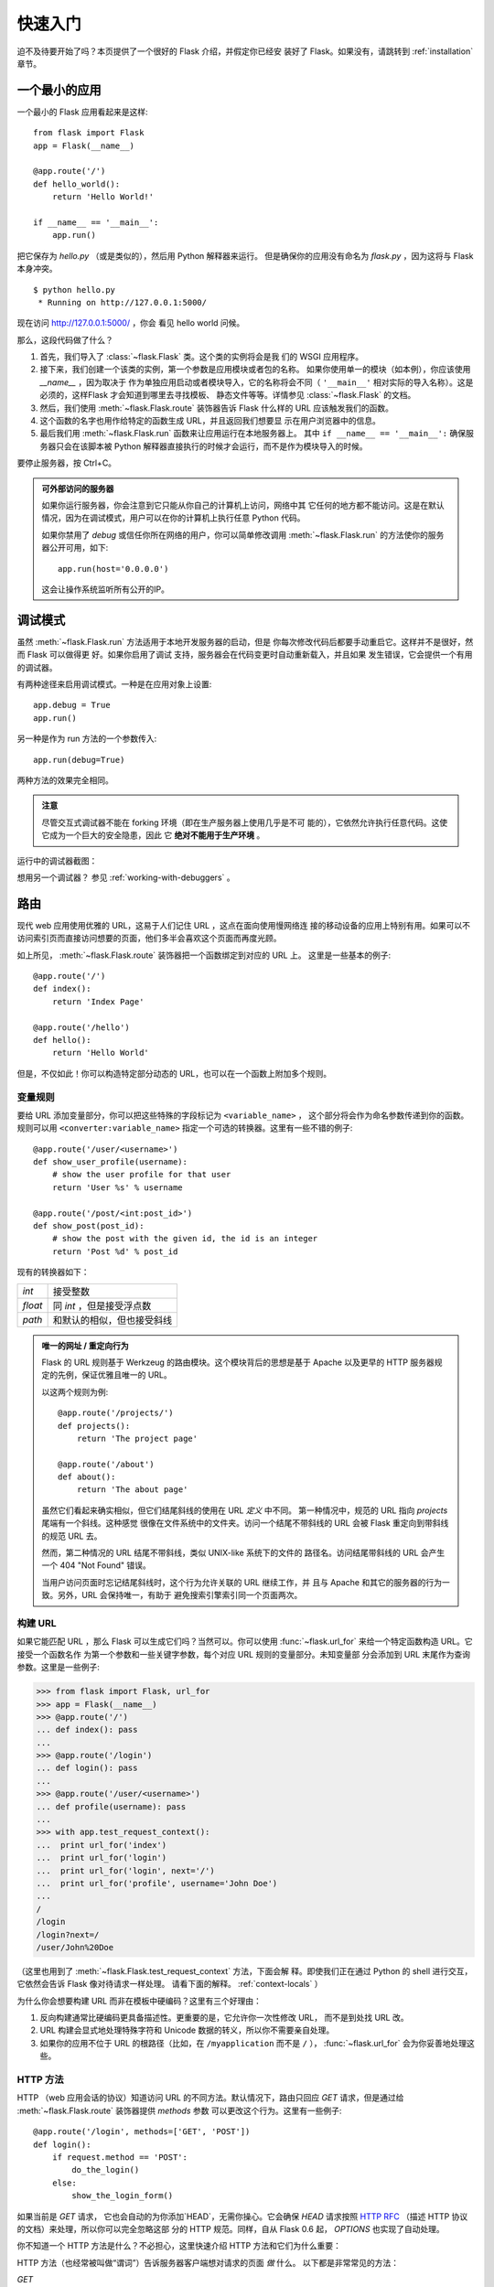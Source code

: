 .. _quickstart:

快速入门
==========

迫不及待要开始了吗？本页提供了一个很好的 Flask 介绍，并假定你已经安
装好了 Flask。如果没有，请跳转到 :ref:`installation` 章节。


一个最小的应用
---------------------

一个最小的 Flask 应用看起来是这样::

    from flask import Flask
    app = Flask(__name__)

    @app.route('/')
    def hello_world():
        return 'Hello World!'

    if __name__ == '__main__':
        app.run()

把它保存为 `hello.py` （或是类似的），然后用 Python 解释器来运行。
但是确保你的应用没有命名为 `flask.py` ，因为这将与 Flask 本身冲突。

::

    $ python hello.py
     * Running on http://127.0.0.1:5000/

现在访问 `http://127.0.0.1:5000/ <http://127.0.0.1:5000/>`_ ，你会
看见 hello world 问候。

那么，这段代码做了什么？

1. 首先，我们导入了 :class:`~flask.Flask` 类。这个类的实例将会是我
   们的 WSGI 应用程序。
2. 接下来，我们创建一个该类的实例，第一个参数是应用模块或者包的名称。
   如果你使用单一的模块（如本例），你应该使用 `__name__` ，因为取决于
   作为单独应用启动或者模块导入，它的名称将会不同（ ``'__main__'`` 
   相对实际的导入名称）。这是必须的，这样Flask 才会知道到哪里去寻找模板、
   静态文件等等。详情参见 :class:`~flask.Flask` 的文档。
3. 然后，我们使用 :meth:`~flask.Flask.route` 装饰器告诉 Flask 什么样的
   URL 应该触发我们的函数。
4. 这个函数的名字也用作给特定的函数生成 URL，并且返回我们想要显
   示在用户浏览器中的信息。
5. 最后我们用 :meth:`~flask.Flask.run` 函数来让应用运行在本地服务器上。
   其中 ``if __name__ == '__main__':`` 确保服务器只会在该脚本被
   Python 解释器直接执行的时候才会运行，而不是作为模块导入的时候。

要停止服务器，按 Ctrl+C。

.. _public-server:

.. admonition:: 可外部访问的服务器

   如果你运行服务器，你会注意到它只能从你自己的计算机上访问，网络中其
   它任何的地方都不能访问。这是在默认情况，因为在调试模式，用户可以在你的计算机上执行任意 Python 代码。

   如果你禁用了 `debug` 或信任你所在网络的用户，你可以简单修改调用
   :meth:`~flask.Flask.run` 的方法使你的服务器公开可用，如下::

       app.run(host='0.0.0.0')
	
   这会让操作系统监听所有公开的IP。


.. _debug-mode:

调试模式
----------

虽然 :meth:`~flask.Flask.run` 方法适用于本地开发服务器的启动，但是
你每次修改代码后都要手动重启它。这样并不是很好，然而 Flask 可以做得更
好。如果你启用了调试 支持，服务器会在代码变更时自动重新载入，并且如果
发生错误，它会提供一个有用的调试器。

有两种途径来启用调试模式。一种是在应用对象上设置::

    app.debug = True
    app.run()

另一种是作为 run 方法的一个参数传入::

    app.run(debug=True)

两种方法的效果完全相同。

.. admonition:: 注意

   尽管交互式调试器不能在 forking 环境（即在生产服务器上使用几乎是不可
   能的），它依然允许执行任意代码。这使它成为一个巨大的安全隐患，因此
   它  **绝对不能用于生产环境** 。

运行中的调试器截图：

.. image:: _static/debugger.png
   :align: center
   :class: screenshot
   :alt: screenshot of debugger in action

想用另一个调试器？ 参见 :ref:`working-with-debuggers` 。


路由
-------

现代 web 应用使用优雅的 URL，这易于人们记住 URL ，这点在面向使用慢网络连
接的移动设备的应用上特别有用。如果可以不访问索引页而直接访问想要的页面，他们多半会喜欢这个页面而再度光顾。

如上所见， :meth:`~flask.Flask.route` 装饰器把一个函数绑定到对应的 URL 上。
这里是一些基本的例子::

    @app.route('/')
    def index():
        return 'Index Page'

    @app.route('/hello')
    def hello():
        return 'Hello World'

但是，不仅如此！你可以构造特定部分动态的 URL，也可以在一个函数上附加多个规则。

变量规则
``````````````

要给 URL 添加变量部分，你可以把这些特殊的字段标记为 ``<variable_name>`` ，
这个部分将会作为命名参数传递到你的函数。规则可以用
``<converter:variable_name>`` 指定一个可选的转换器。这里有一些不错的例子::

    @app.route('/user/<username>')
    def show_user_profile(username):
        # show the user profile for that user
        return 'User %s' % username

    @app.route('/post/<int:post_id>')
    def show_post(post_id):
        # show the post with the given id, the id is an integer
        return 'Post %d' % post_id

现有的转换器如下：

=========== ===========================================
`int`       接受整数
`float`     同 `int` ，但是接受浮点数
`path`      和默认的相似，但也接受斜线
=========== ===========================================

.. admonition:: 唯一的网址 / 重定向行为

   Flask 的 URL 规则基于 Werkzeug 的路由模块。这个模块背后的思想是基于 Apache
   以及更早的 HTTP 服务器规定的先例，保证优雅且唯一的 URL。

   以这两个规则为例::

        @app.route('/projects/')
        def projects():
            return 'The project page'

        @app.route('/about')
        def about():
            return 'The about page'

   虽然它们看起来确实相似，但它们结尾斜线的使用在 URL *定义* 中不同。
   第一种情况中，规范的 URL 指向 `projects` 尾端有一个斜线。这种感觉
   很像在文件系统中的文件夹。访问一个结尾不带斜线的 URL 会被
   Flask 重定向到带斜线的规范 URL 去。

   然而，第二种情况的 URL 结尾不带斜线，类似 UNIX-like 系统下的文件的
   路径名。访问结尾带斜线的 URL 会产生一个 404 "Not Found" 错误。

   当用户访问页面时忘记结尾斜线时，这个行为允许关联的 URL 继续工作，并
   且与 Apache 和其它的服务器的行为一致。另外，URL 会保持唯一，有助于
   避免搜索引擎索引同一个页面两次。


.. _url-building:

构建 URL
````````````

如果它能匹配 URL ，那么 Flask 可以生成它们吗？当然可以。你可以使用
:func:`~flask.url_for` 来给一个特定函数构造 URL。它接受一个函数名作
为第一个参数和一些关键字参数，每个对应 URL 规则的变量部分。未知变量部
分会添加到 URL 末尾作为查询参数。这里是一些例子:

>>> from flask import Flask, url_for
>>> app = Flask(__name__)
>>> @app.route('/')
... def index(): pass
... 
>>> @app.route('/login')
... def login(): pass
... 
>>> @app.route('/user/<username>')
... def profile(username): pass
... 
>>> with app.test_request_context():
...  print url_for('index')
...  print url_for('login')
...  print url_for('login', next='/')
...  print url_for('profile', username='John Doe')
... 
/
/login
/login?next=/
/user/John%20Doe

（这里也用到了 :meth:`~flask.Flask.test_request_context` 方法，下面会解
释。即使我们正在通过 Python 的 shell 进行交互，它依然会告诉 Flask 像对待请求一样处理。
请看下面的解释。 :ref:`context-locals` ）

为什么你会想要构建 URL 而非在模板中硬编码？这里有三个好理由：

1. 反向构建通常比硬编码更具备描述性。更重要的是，它允许你一次性修改 URL，
   而不是到处找 URL 改。
2. URL 构建会显式地处理特殊字符和 Unicode 数据的转义，所以你不需要亲自处理。
3. 如果你的应用不位于 URL 的根路径（比如，在 ``/myapplication`` 而不是 ``/``
   ）， :func:`~flask.url_for` 会为你妥善地处理这些。

HTTP 方法
````````````
HTTP （web 应用会话的协议）知道访问 URL 的不同方法。默认情况下，路由只回应
`GET` 请求，但是通过给 :meth:`~flask.Flask.route` 装饰器提供 `methods` 参数
可以更改这个行为。这里有一些例子::

    @app.route('/login', methods=['GET', 'POST'])
    def login():
        if request.method == 'POST':
            do_the_login()
        else:
            show_the_login_form()

如果当前是 `GET` 请求， 它也会自动的为你添加`HEAD`，无需你操心。它会确保 `HEAD`
请求按照 `HTTP RFC`_ （描述 HTTP 协议的文档）来处理，所以你可以完全忽略这部
分的 HTTP 规范。同样，自从 Flask 0.6 起， `OPTIONS` 也实现了自动处理。

你不知道一个 HTTP 方法是什么？不必担心，这里快速介绍 HTTP 方法和它们为什么重要：

HTTP 方法（也经常被叫做“谓词”）告诉服务器客户端想对请求的页面 *做* 什么。
以下都是非常常见的方法：

`GET`
    浏览器告诉服务器，只 *获取* 页面上的信息并发给我。这是最常用的方法。

`HEAD`
    浏览器告诉服务器获取信息，但是只对 *消息头* 感兴趣。应用期望像 `GET` 请求
    一样处理它，但是不传递实际内容。在 Flask 中你完全不用处理它，底层的
    Werkzeug 库已经替你处理好了。

`POST`
    浏览器告诉服务器，它想在 URL 上 *发布* 新信息。并且，服务器必须确保数据已
    存储且只存储一次。这是 HTML 表单通常发送数据到服务器的方法。

`PUT`
    类似 `POST` 但是服务器可能触发了存储过程多次，多次覆盖掉旧值。你可能会问这
    有什么用，当然这是有原因的。考虑到传输中连接可能会丢失，在这种情况下浏览器
    和服务器之间的系统可能安全地第二次接收请求，而不破坏其它东西。使用 `POST`
    不能实现，因为它只会被触发一次。

`DELETE`
    删除给定位置的信息。

`OPTIONS`
    给客户端提供一个快速的途径来弄清这个 URL 支持哪些 HTTP 方法。从 Flask 0.6 开
    始，自动实现了它。

有趣的是，在 HTML4 和 XHTML1 中，表单只能以 `GET` 和 `POST` 方法提交到服务器。
但是用 JavaScript 和未来的 HTML 标准允许你使用其它所有的方法。此外，HTTP 最近变得
相当流行，浏览器不再是唯一的 HTTP 客户端。例如，许多版本控制系统也在用它。

.. _HTTP RFC: http://www.ietf.org/rfc/rfc2068.txt

静态文件
------------

动态 web 应用也会需要静态文件，通常是 CSS 和 JavaScript 文件的存放位置。理想情况下，
你已经配置 web 服务器来提供它们，但是在开发中， Flask 也可以做到。只要在你的包中
或模块旁边创建一个名为 `static` 的文件夹，在应用中使用 `/static` 即可访问。

给静态文件生成 URL ，使用特殊的 ``'static'`` 端点名::

    url_for('static', filename='style.css')

这个文件应该存储在文件系统上的 ``static/style.css`` 。

模板渲染
-------------------

在 Python 里生成 HTML 十分无趣，而且相当繁琐，因为你需要自行对 HTML 做转
义来保证应用安全。由于这个原因， Flask 自动配置了
`Jinja2 <http://jinja.pocoo.org/2/>`_ 模板引擎。

你可以使用 :func:`~flask.render_template` 方法来渲染模板。你需要做的所有事就是将
模板名和你想作为关键字的参数传入模板的变量。这里有一个描述如何渲染模板的简例::

    from flask import render_template

    @app.route('/hello/')
    @app.route('/hello/<name>')
    def hello(name=None):
        return render_template('hello.html', name=name)

Flask 会在 `templates` 文件夹里寻找模板。所以，如果你的应用是个模块，这个文件
夹在模块的旁边；如果它是一个包，那么这个文件夹在你的包里面:

**情况 1**: 模块::

    /application.py
    /templates
        /hello.html

**情况 2**: 包::

    /application
        /__init__.py
        /templates
            /hello.html

对于模板，你可以使用 Jinja2 模板的全部能力。更多信息请见官方的 `Jinja2 模板文档
<http://jinja.pocoo.org/2/documentation/templates>`_ 。

这里是一个模板实例：

.. sourcecode:: html+jinja

    <!doctype html>
    <title>Hello from Flask</title>
    {% if name %}
      <h1>Hello {{ name }}!</h1>
    {% else %}
      <h1>Hello World!</h1>
    {% endif %}

在模板里，你也可以访问 :class:`~flask.request` 、 :class:`~flask.session` 和
:class:`~flask.g` [#]_ 对象，以及 :func:`~flask.get_flashed_messages` 函数。

使用继承，模板会相当有用。如果你想知道继承如何工作，请跳转到
:ref:`template-inheritance` 模式文档。基本的模板继承使得特定元素（比如页眉、导航
栏和页脚）可以出现在所有的页面。

自动转义默认是开启的，所以如果 `name` 包含 HTML ，它将会被自动转义。如果你能信任一个
变量，并且你知道它是安全的（例如一个模块把 wiki 标记转换到 HTML ），你可以用
:class:`~jinja2.Markup` 类或 ``|safe`` 过滤器在模板中标记它是安全的。在 Jinja 2
文档中，你会见到更多例子。

这里是一个 :class:`~jinja2.Markup` 类如何工作的基本介绍:

>>> from flask import Markup
>>> Markup('<strong>Hello %s!</strong>') % '<blink>hacker</blink>'
Markup(u'<strong>Hello &lt;blink&gt;hacker&lt;/blink&gt;!</strong>')
>>> Markup.escape('<blink>hacker</blink>')
Markup(u'&lt;blink&gt;hacker&lt;/blink&gt;')
>>> Markup('<em>Marked up</em> &raquo; HTML').striptags()
u'Marked up \xbb HTML'

.. versionchanged:: 0.5
   自动转义不再在所有模板中启用。下列扩展名的模板会触发自动转义： ``.html`` 、
   ``.htm`` 、``.xml`` 、 ``.xhtml`` 。从字符串加载的模板会禁用自动转义。

.. [#] 不确定 :class:`~flask.g` 对象是什么？它是你可以按需存储信息的东西，
   查看（ :class:`~flask.g` ）对象的文档和 :ref:`sqlite3` 的文档以获取更多信息。


访问请求数据
----------------------

对于 web 应用，对客户端发送给服务器的数据做出反应至关重要。在 Flask 中由全局
的 :class:`~flask.request` 对象来提供这些信息。如果你有一定的 Python 经验，你
会好奇这个对象怎么可能是全局的，并且 Flask 是怎么还能保证线程安全。答案是上下
文作用域:

.. _context-locals:

局部上下文
``````````````

.. admonition:: 内幕

   如果你想理解它是如何工作以及如何实现测试，请阅读此节，否则可跳过。

Flask 中的某些对象是全局对象，但不是通常的类型。这些对象实际上是给定上下文
的局部对象的代理。虽然很拗口，但实际上很容易理解。

想象一下处理线程的上下文。一个请求传入，web 服务器决定生成一个新线程（或者别
的什么东西，只要这个基础对象可以胜任并发系统，而不仅仅是线程）。当 Flask 开始它
内部请求处理时，它认定当前线程是活动的上下文并绑定当前的应用和 WSGI 环境到那
个上下文（线程）。它以一种智能的方法来实现，以保证一个应用调用另一个应用时
不会中断。

所以这对你来说意味着什么？除非你要做类似单元测试的东西，基本上可以完全忽略
这种情况。你会发现依赖于一个请求对象的代码会突然中断，因为不会有请求对象。解
决方案是自己创建一个请求对象并且把它绑定到上下文。单元测试的最早的解决方案是
使用 :meth:`~flask.Flask.test_request_context` 上下文管理器。结合 `with` 声
明，它将绑定一个测试请求来进行交互。这里是一个例子::

    from flask import request

    with app.test_request_context('/hello', method='POST'):
        # now you can do something with the request until the
        # end of the with block, such as basic assertions:
        assert request.path == '/hello'
        assert request.method == 'POST'

另一种可能是传递整个 WSGI 环境给 :meth:`~flask.Flask.request_context` 方法::

    from flask import request

    with app.request_context(environ):
        assert request.method == 'POST'

请求对象
``````````````````

请求对象在 API 章节有详细的描述（参见 :class:`~flask.request` ），这里不会赘
述。这里宽泛介绍一些最常用的操作。首先你需要从 `flask` 模块里导入它::

    from flask import request

当前的请求方式通过 :attr:`~flask.request.method` 属性来访问。通过
:attr:`~flask.request.form` 属性来访问表单数据（ `POST` 或 `PUT` 请求提交的数
据）。这里有一个上面提到的两个属性的完整实例::

    @app.route('/login', methods=['POST', 'GET'])
    def login():
        error = None
        if request.method == 'POST':
            if valid_login(request.form['username'],
                           request.form['password']):
                return log_the_user_in(request.form['username'])
            else:
                error = 'Invalid username/password'
        # the code below is executed if the request method
        # was GET or the credentials were invalid
        return render_template('login.html', error=error)

当 `form` 属性中的键值不存在会发生什么？在这种情况，一个特殊的
:exc:`KeyError` 异常会抛出。你可以像捕获标准的 :exc:`KeyError` 来捕获它。
如果你不这么做，它会显示一个 HTTP 400 Bad Request 错误页面。所以，很多情况下你并不需
要处理这个问题。

你可以通过 :attr:`~flask.request.args` 属性来访问 URL 中提交的参数
（ ``?key=value`` ）::

    searchword = request.args.get('q', '')

我们推荐使用 `get` 来访问 URL 参数或捕获 `KeyError` ，因为用户可能会修改 URL ，
向他们展现一个 400 bad request 页面会影响用户体验。

想获取请求对象的完整方法和属性清单，请参阅 :class:`~flask.request` 的文档。

文件上传
````````````

你可以很容易的用 Flask 处理文件上传。只需要确保没忘记在你的 HTML 表单中设置
``enctype="multipart/form-data"`` 属性，否则你的浏览器将根本不提交文件。

已上传的文件存储在内存或是文件系统上的临时位置。你可以通过请求对象的
:attr:`~flask.request.files` 属性访问那些文件。每个上传的文件都会存储在那个
字典里。它表现得如同一个标准的 Python :class:`file` 对象，但它还有一个
:meth:`~werkzeug.datastructures.FileStorage.save` 方法来允许你在服务器的文件
系统上保存它。这里是一个它如何工作的例子::

    from flask import request

    @app.route('/upload', methods=['GET', 'POST'])
    def upload_file():
        if request.method == 'POST':
            f = request.files['the_file']
            f.save('/var/www/uploads/uploaded_file.txt')
        ...

如果你想知道上传前文件在客户端的文件名，你可以访问
:attr:`~werkzeug.datastructures.FileStorage.filename` 属性。但请记住永远不
要信任这个值，因为这个值可以伪造。如果你想要使用客户端的文件名来在服务器上
存储文件，把它传递给 Werkzeug 提供的
:func:`~werkzeug.utils.secure_filename` 函数::

    from flask import request
    from werkzeug import secure_filename

    @app.route('/upload', methods=['GET', 'POST'])
    def upload_file():
        if request.method == 'POST':
            f = request.files['the_file']
            f.save('/var/www/uploads/' + secure_filename(f.filename))
        ...

一些更好的例子，查看 :ref:`uploading-files` 模式。

Cookies
```````

你可以通过 :attr:`~flask.Request.cookies` 属性来访问 cookies 。设置
cookies 通过响应对象的 :attr:`~flask.Response.set_cookie` 方法。请求对象
的 :attr:`~flask.Request.cookies` 属性是一个客户端提交的所有 cookies 的
字典。如果你想使用会话，请不要直接使用 cookies，请参考 :ref:`sessions`
一节。在 Flask 中，已经在 cookies 上增加了一些安全细节。

读取 cookies::

    from flask import request

    @app.route('/')
    def index():
        username = request.cookies.get('username')
        # use cookies.get(key) instead of cookies[key] to not get a
        # KeyError if the cookie is missing.

存储 cookies::

    from flask import make_response

    @app.route('/')
    def index():
        resp = make_response(render_template(...))
        resp.set_cookie('username', 'the username')
        return resp

注意 cookies 是设置在响应对象上。由于通常只是从视图函数返回字符串，
Flask 会将其转换为响应对象。如果你显式地想要这么做，你可以使用
:meth:`~flask.make_response` 函数然后修改它。

有时候你会想要在响应对象不存在的时候设置 cookie ，这在利用
:ref:`deferred-callbacks` 模式时是可行的。


为此也可以参阅 :ref:`about-responses` 。

重定向和错误
--------------------

重定向用户到其它地方你可以使用 :func:`~flask.redirect` 函数。放弃请求并
返回错误代码可以使用 :func:`~flask.abort` 函数。这里是一个它们如何工作的
例子::

    from flask import abort, redirect, url_for

    @app.route('/')
    def index():
        return redirect(url_for('login'))

    @app.route('/login')
    def login():
        abort(401)
        this_is_never_executed()

这是一个相当无意义的例子因为用户会从主页重定向到一个不能访问的页面（401意
味着禁止访问），但是它说明了重定向如何工作。

默认情况下，每个错误代码会显示一个黑白错误页面。如果你想定制错误页面，可
以使用 :meth:`~flask.Flask.errorhandler` 装饰器::

    from flask import render_template

    @app.errorhandler(404)
    def page_not_found(error):
        return render_template('page_not_found.html'), 404

注意 :func:`~flask.render_template` 调用之后的 ``404`` 。这告诉 Flask 该
页的错误代码应是 404 ，即没有找到。默认的 200 被假定为：一切正常。

.. _about-responses:

关于响应
---------------

视图函数的返回值会被自动转换为一个响应对象。如果返回值是一个字符串，
它被转换为响应主体为该字符串、状态码为 ``200 OK`` 、 MIME 类型为
``text/html`` 的响应对象。Flask 把返回值转换为响应对象的逻辑如下：

1.  如果返回的是一个合法的响应对象，它会被从视图直接返回。
2.  如果返回的是一个字符串，响应对象会用字符串数据和默认参数创建。
3.  如果返回的是一个元组，且元组中的元素可以提供额外的信息。这样的元组
    必须是 ``(response, status, headers)`` 这样的形式，且至少包含一个元素。
    `status` 值会覆盖状态代码， `headers` 可以是一个列表或字典，作为额外的
    消息头值。
4.  如果上述条件均不满足， Flask 会假设返回值是一个合法的 WSGI 应用程序，
    并转换为一个请求对象。

如果你想在视图里掌控上述步骤结果的响应对象，你可以使用
:func:`~flask.make_response` 函数。

想象你有这样一个视图:

.. sourcecode:: python

    @app.errorhandler(404)
    def not_found(error):
        return render_template('error.html'), 404

你只需要用 :func:`~flask.make_response` 封装返回表达式，获取结果对象并修
改，然后返回它:

.. sourcecode:: python

    @app.errorhandler(404)
    def not_found(error):
        resp = make_response(render_template('error.html'), 404)
        resp.headers['X-Something'] = 'A value'
        return resp

.. _sessions:

会话
--------

除请求对象之外，还有 :class:`~flask.session` 对象允许你在不同请求间存储特
定用户的信息。这是在 cookies 的基础上实现的，并且在 cookies 中使用加密的
签名。这意味着用户可以查看你 cookie 的内容，但是不能修改它，除非它知道签
名的密钥。

要使用会话，你需要设置一个密钥。这里介绍会话如何工作::

    from flask import Flask, session, redirect, url_for, escape, request

    app = Flask(__name__)

    @app.route('/')
    def index():
        if 'username' in session:
            return 'Logged in as %s' % escape(session['username'])
        return 'You are not logged in'

    @app.route('/login', methods=['GET', 'POST'])
    def login():
        if request.method == 'POST':
            session['username'] = request.form['username']
            return redirect(url_for('index'))
        return '''
            <form action="" method="post">
                <p><input type=text name=username>
                <p><input type=submit value=Login>
            </form>
        '''

    @app.route('/logout')
    def logout():
        # remove the username from the session if it's there
        session.pop('username', None)
        return redirect(url_for('index'))

    # set the secret key.  keep this really secret:
    app.secret_key = 'A0Zr98j/3yX R~XHH!jmN]LWX/,?RT'

这里提到的 :func:`~flask.escape` 可以在你不使用模板引擎的时候做转义（如同
本例）。

.. admonition:: 如何生成一个强壮的密钥

   随机的问题在于很难判断什么是真随机。一个密钥应该足够随机。你的操作系统
   可以基于一个密码随机生成器来生成漂亮的随机值，这个值可以用来做密钥:

   >>> import os
   >>> os.urandom(24)
   '\xfd{H\xe5<\x95\xf9\xe3\x96.5\xd1\x01O<!\xd5\xa2\xa0\x9fR"\xa1\xa8'

   把这个值复制粘贴到你的代码，你就搞定了密钥。

使用基于 cookie 的会话需注意: Flask 会将你放进会话对象的值序列化到 cookie。
如果你发现某些值在请求之间并没有持久化保存，而 cookies 确实已经启用了，你也没
有得到明确的错误信息，请检查你的页面响应中的 cookie 的大小，并与 web 浏览器所
支持的大小对比。


消息闪现
----------------

良好的应用和用户界面全部涉及反馈。如果用户得不到足够的反馈，他们很可能开始
厌恶这个应用。 Flask 提供一种消息闪现系统给用户反馈的简单方法。
消息闪现系统通常会在请求结束时记录信息，并在下一个（且仅在下一个）请求中
访问。通常结合模板布局来展现消息。

使用 :func:`~flask.flash` 方法可以闪现一条消息。要掌控消息本身，使用
:func:`~flask.get_flashed_messages` 函数，并且在模板中也可以使用。完整的例
子请查阅 :ref:`message-flashing-pattern` 部分。

日志记录
-------------

.. versionadded:: 0.3

有时候你处于一种境地，你处理的数据本应该是正确的，但实际上不是。比如你有一些
客户端代码向服务器发送请求，但请求显然是畸形的。这可能是用户篡改了数据，或
是客户端代码的失败。大多数情况下，正常地返回 ``400 Bad Request`` 就可以了，
但是有时不这么做，并且代码要继续运行。

你可能依然想要记录发生了什么不对劲。这时日志记录就派上了用场。Flask 0.3
开始已经预置了日志系统。

这里有一些日志调用的例子::

    app.logger.debug('A value for debugging')
    app.logger.warning('A warning occurred (%d apples)', 42)
    app.logger.error('An error occurred')

附带的 :attr:`~flask.Flask.logger` 是一个标准日志类
:class:`~logging.Logger` ，所以更多信息请见 `logging
文档 <http://docs.python.org/library/logging.html>`_ 。

整合 WSGI 中间件
---------------------------

如果你想给你的应用添加 WSGI 中间件，你可以封装内部 WSGI 应用。例如如果你想
使用 Werkzeug 包中的某个中间件来应付 lighttpd 中的 bugs ，可以这样做::

    from werkzeug.contrib.fixers import LighttpdCGIRootFix
    app.wsgi_app = LighttpdCGIRootFix(app.wsgi_app)

.. _quickstart_deployment:

部署到 Web 服务器
-------------------------

准备好部署你的 Flask 应用了？你可以立即部署到托管平台来圆满完成快速入门，
以下均向小项目提供免费的方案:

- `在 Heroku 上部署 Flask <http://devcenter.heroku.com/articles/python>`_
- `在 dotCloud 上部署 Flask <http://docs.dotcloud.com/services/python/>`_ 
  附 `Flask 的具体说明 <http://flask.pocoo.org/snippets/48/>`_

托管 Flask 应用的其它选择:

- `在 Webfaction 上部署 Flask <http://flask.pocoo.org/snippets/65/>`_
- `在 Google App Engine 上部署 Flask <https://github.com/kamalgill/flask-appengine-template>`_
- `用 Localtunnel 共享你的本地服务器 <http://flask.pocoo.org/snippets/89/>`_

如果你管理自己的主机并且想要亲自运行，参见 :ref:`deployment` 章节。
